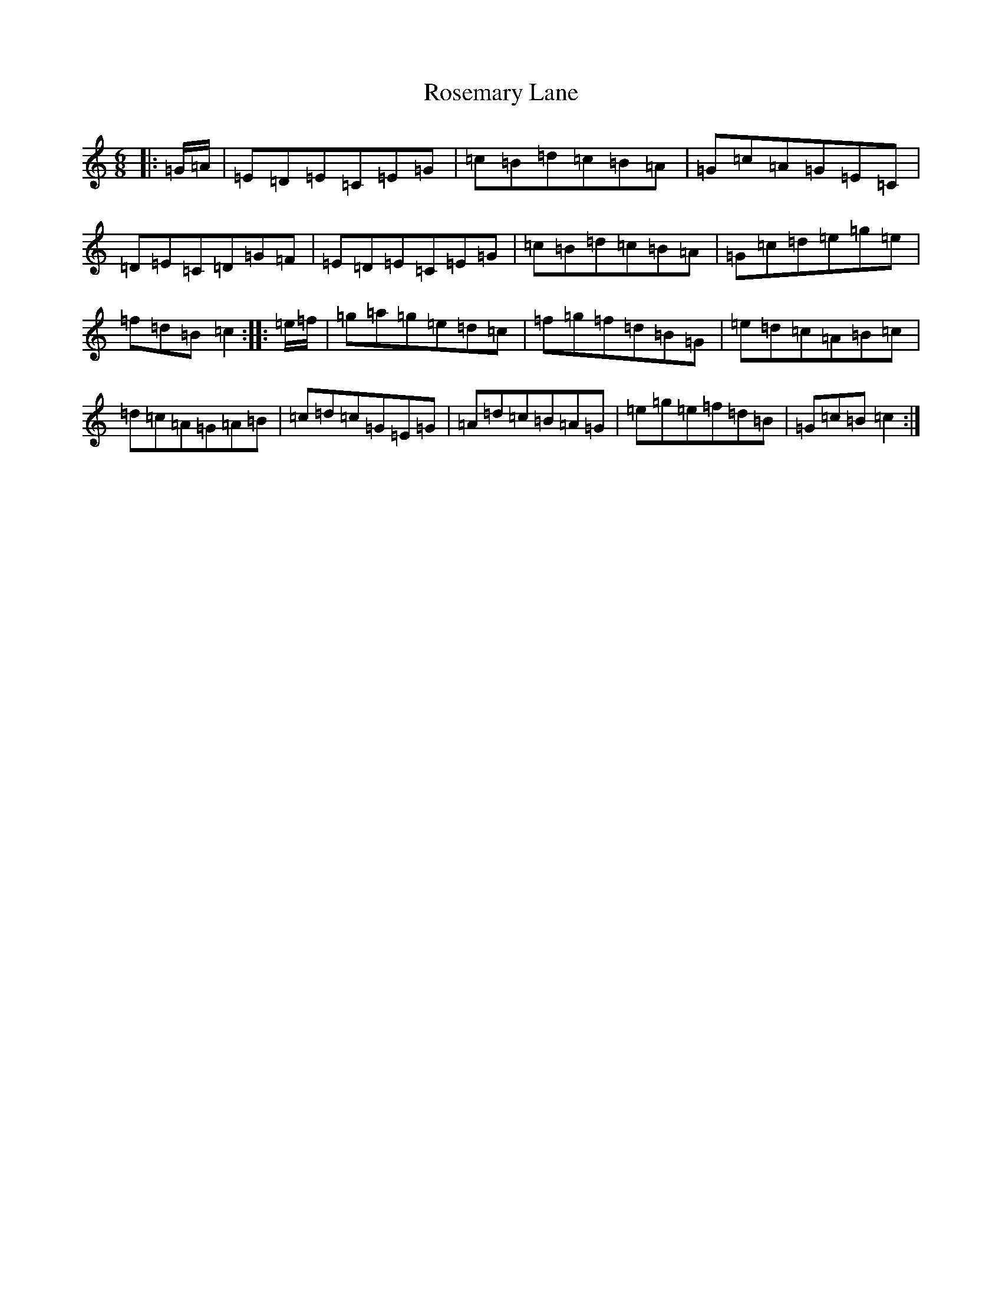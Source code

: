 X: 18569
T: Rosemary Lane
S: https://thesession.org/tunes/2651#setting15898
Z: D Major
R: jig
M: 6/8
L: 1/8
K: C Major
|:=G/2=A/2|=E=D=E=C=E=G|=c=B=d=c=B=A|=G=c=A=G=E=C|=D=E=C=D=G=F|=E=D=E=C=E=G|=c=B=d=c=B=A|=G=c=d=e=g=e|=f=d=B=c2:||:=e/2=f/2|=g=a=g=e=d=c|=f=g=f=d=B=G|=e=d=c=A=B=c|=d=c=A=G=A=B|=c=d=c=G=E=G|=A=d=c=B=A=G|=e=g=e=f=d=B|=G=c=B=c2:|